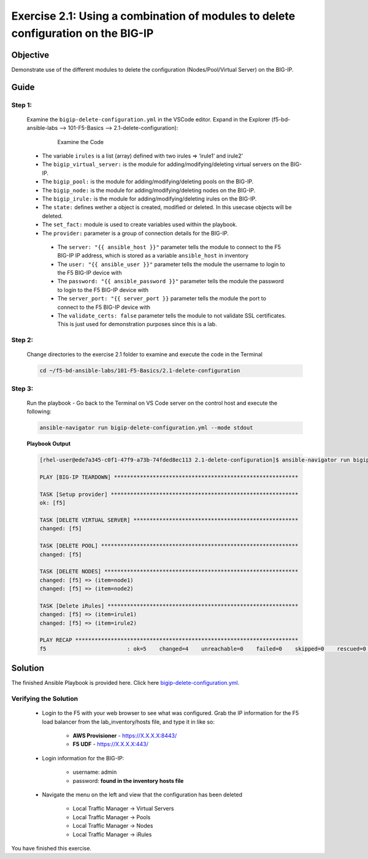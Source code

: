 Exercise 2.1: Using a combination of modules to delete configuration on the BIG-IP
==================================================================================



Objective
*********

Demonstrate use of the different modules to delete the configuration (Nodes/Pool/Virtual Server) on the BIG-IP. 

Guide
*****

Step 1:
-------

  Examine the ``bigip-delete-configuration.yml`` in the VSCode editor.
  Expand in the Explorer (f5-bd-ansible-labs --> 101-F5-Basics --> 2.1-delete-configuration):

    .. figure:: ../images/bigip-delete-configuration.png
        :alt: 

        Examine the Code

  -  The variable ``irules`` is a list (array) defined with two irules => ‘irule1’ and irule2’
  -  The ``bigip_virtual_server:`` is the module for adding/modifying/deleting virtual servers on the BIG-IP.
  -  The ``bigip_pool:`` is the module for adding/modifying/deleting pools on the BIG-IP.
  -  The ``bigip_node:`` is the module for adding/modifying/deleting nodes on the BIG-IP.
  -  The ``bigip_irule:`` is the module for adding/modifying/deleting irules on the BIG-IP.
  -  The ``state:`` defines wether a object is created, modified or deleted.  In this usecase objects will be deleted.
  -  The ``set_fact:`` module is used to create variables used within the playbook.
  -  The ``provider:`` parameter is a group of connection details for the BIG-IP.

    *  The ``server: "{{ ansible_host }}"`` parameter tells the module to connect to the F5 BIG-IP IP address, which is stored as a variable ``ansible_host`` in inventory
    *  The ``user: "{{ ansible_user }}"`` parameter tells the module the username to login to the F5 BIG-IP device with
    *  The ``password: "{{ ansible_password }}"`` parameter tells the module the password to login to the F5 BIG-IP device with
    *  The ``server_port: "{{ server_port }}`` parameter tells the module the port to connect to the F5 BIG-IP device with
    *  The ``validate_certs: false`` parameter tells the module to not validate SSL certificates. This is just used for demonstration purposes since this is a lab.

Step 2:
-------

  Change directories to the exercise 2.1 folder to examine and execute the code in the Terminal

  .. code::

    cd ~/f5-bd-ansible-labs/101-F5-Basics/2.1-delete-configuration

Step 3:
-------

  Run the playbook - Go back to the Terminal on VS Code server on the control host and execute the following:

  .. code::

    ansible-navigator run bigip-delete-configuration.yml --mode stdout

  **Playbook Output**

  .. code:: yaml

    [rhel-user@ede7a345-c0f1-47f9-a73b-74fded8ec113 2.1-delete-configuration]$ ansible-navigator run bigip-delete-configuration.yml --mode stdout

    PLAY [BIG-IP TEARDOWN] *********************************************************

    TASK [Setup provider] **********************************************************
    ok: [f5]

    TASK [DELETE VIRTUAL SERVER] ***************************************************
    changed: [f5]

    TASK [DELETE POOL] *************************************************************
    changed: [f5]

    TASK [DELETE NODES] ************************************************************
    changed: [f5] => (item=node1)
    changed: [f5] => (item=node2)

    TASK [Delete iRules] ***********************************************************
    changed: [f5] => (item=irule1)
    changed: [f5] => (item=irule2)

    PLAY RECAP *********************************************************************
    f5                         : ok=5    changed=4    unreachable=0    failed=0    skipped=0    rescued=0    ignored=0  

Solution
********

The finished Ansible Playbook is provided here. Click here `bigip-delete-configuration.yml <https://github.com/network-automation/linklight/blob/master/exercises/ansible_f5/2.1-delete-configuration/bigip-delete-configuration.yml>`__.

Verifying the Solution
----------------------

    - Login to the F5 with your web browser to see what was configured. Grab the IP information for the F5 load balancer from the lab_inventory/hosts file, and type it in like so: 

        * **AWS Provisioner** - https://X.X.X.X:8443/
        * **F5 UDF** - https://X.X.X.X:443/

    - Login information for the BIG-IP:

        * username: admin 
        * password: **found in the inventory hosts file**

    - Navigate the menu on the left and view that the configuration has been deleted 
    
        * Local Traffic Manager -> Virtual Servers 
        * Local Traffic Manager -> Pools
        * Local Traffic Manager -> Nodes
        * Local Traffic Manager -> iRules

        |f5deleted1| 

        |f5deleted2|

        |f5deleted3|
        
        |f5deleted4|
        
You have finished this exercise. 

.. |f5deleted1| image:: ../images/deleted1.png
.. |f5deleted2| image:: ../images/deleted2.png
.. |f5deleted3| image:: ../images/deleted3.png
.. |f5deleted4| image:: ../images/deleted4.png

